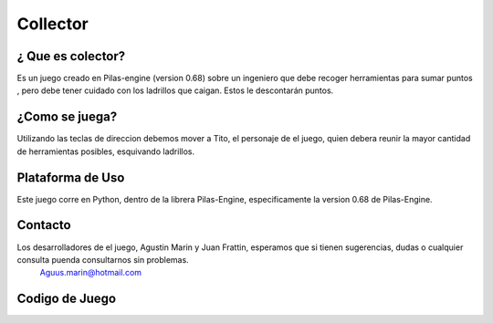 Collector
=========
¿ Que es colector?
-------------------------
Es un juego creado en Pilas-engine (version 0.68) sobre un ingeniero que debe recoger herramientas para sumar puntos , pero debe tener cuidado con los ladrillos que caigan. Estos le descontarán puntos.

¿Como se juega?
-----------------------
Utilizando las teclas de direccion debemos mover a Tito, el personaje de el juego, quien debera reunir la mayor cantidad de herramientas posibles, esquivando ladrillos.

Plataforma de Uso
----------------------------
Este juego corre en Python, dentro de la librera Pilas-Engine, especificamente la version 0.68 de Pilas-Engine.

Contacto
------------
Los desarrolladores de el juego, Agustin Marin y Juan Frattin, esperamos que si tienen sugerencias, dudas o cualquier consulta puenda consultarnos sin problemas.
  Aguus.marin@hotmail.com

Codigo de Juego
------------------------
.. code-block:: python
    :linenos:
    import pilas
    from pilas.escenas import Escena
	import escena_menu
	from pilas.actores import Actor
	import random
	from herramienta import Herramienta
	from ladrillo import Ladrillo
	from puntaje import *



	class EscenaMenu(Escena):
		'''Representa a la escena que se desarrolla en el menu del juego'''

		def __init__(self):
		    Escena.__init__(self)
		    self.fondo = pilas.fondos.Fondo('Fondo/ppp.jpg')
		    pilas.avisar('Use el teclado para cambiar o seleccionar opciones')
		    self.generar_menu()

		def generar_menu(self):
		    opciones = [
				        ('Jugar', self.comenzar),
				        ('Como Jugar', self.ayuda),
				        ('Salir', self.salir),
				       ]
		    self.menu = pilas.actores.Menu(opciones)
		    self.menu.color = pilas.colores.amarillo

		def comenzar(self):
		    import escena_juego
		    escena_juego.EscenaJuego()

		def ayuda(self):
		    import escena_ayuda
		    escena_ayuda.EscenaAyuda()

		def salir(self):
		    pilas.terminar()


	class EscenaJuego(pilas.escenas.Escena):
		'''Representa a la escena que se desarrolla en la ejecucion del juego'''

		def __init__(self):
		    pilas.escenas.Escena.__init__(self)
		    self.crear_escenario()
		    self.crear_colisiones()
		    pilas.eventos.pulsa_tecla_escape.conectar(self.cuando_pulsa_tecla)

		def crear_escenario(self):
		    self.fondo = pilas.fondos.Fondo('Fondo/ladrillo.jpg')
		    """Agregamos a Tito"""
		    self.cooperativista =pilas.actores.Cooperativista()
		    self.cooperativista.aprender(pilas.habilidades.SeMantieneEnPantalla)
		    self.cooperativista.escala = 0.7
		    self.cooperativista.radio_de_colision=25
		    self.cooperativista.y=-209
		    """Agregamos las herramientas"""
		    self.herramienta=Herramienta()*4
		    """Agregamos los ladrillos"""
		    self.ladrillo=Ladrillo()*4
		    """Agregamos puntaje"""
		    self.puntaje=pilas.actores.Puntaje()
		    self.puntaje.x=206
		    self.puntaje.y=210
		    self.texto=pilas.actores.Texto('Puntos:')
		    self.texto.x=130
		    self.color = pilas.colores.negro
		    self.texto.y=210
		    """Agregamos el temporizador"""
		    self.temporizador=pilas.actores.Temporizador()
		    def funcion_callback():
		        pilas.avisar("El juego termino!")
		        escena_menu.EscenaMenu()

		    self.temporizador.ajustar(60, funcion_callback)
		    self.temporizador.iniciar()
		    self.temporizador.y= 210

		    pilas.avisar(u'ESC para salir')
	   
		def crear_colisiones(self):
		    def cuando_colisionan_ladrillo(ladrillo,cooperativista):
		        import random
		        self.ladrillo.y=240
		        xl=[300,250,200,0,-200,-250,-300]
		        random.shuffle(xl)
		        self.ladrillo.x = xl
		        self.puntaje.aumentar(-1)
		        
		    def cuando_colisionan_herramienta(herramienta,cooperativista):
		        import random
		        self.herramienta.y=240
		        xh=[300,250,200,0,-200,-250,-300]
		        random.shuffle(xh)
		        self.herramienta.x = xh
		        self.puntaje.aumentar(1)
		    
		    pilas.escena_actual().colisiones.agregar(self.ladrillo, self.cooperativista, cuando_colisionan_ladrillo)
		    pilas.escena_actual().colisiones.agregar(self.herramienta, self.cooperativista, cuando_colisionan_herramienta)
		def cuando_pulsa_tecla(self, *k, **kv):
		    import escena_menu
		    escena_menu.EscenaMenu()


	class EscenaAyuda(Escena):
		'''Representa a la escena que se desarrolla en la ayuda del juego'''

		def __init__(self):
		    Escena.__init__(self)
		    self.fondo = pilas.fondos.Fondo('Fondo/fondo_ayuda.jpg')
		    self.fondo.escala = 1.0
		    pilas.eventos.pulsa_tecla_escape.conectar(self.cuando_pulsa_tecla)
		    
		def cuando_pulsa_tecla(self, *k, **kv):
		    import escena_menu
		    escena_menu.EscenaMenu()


	class Puntaje(pilas.actores.Puntaje):

		def __init__(self, x=206, y=210):
		    pilas.actores.Puntaje.__init__(self, x=x, y=y)
		    self.color = pilas.colores.negro
		    self.escala = 1.75
		    self.texto=pilas.actores.Texto('Puntos:')
		    self.texto.x=130
		    self.texto.y=210


	class Ladrillo(Actor):
		    def __init__(self, x=0,y=240):
		        import random
		        xLa=[300,250,200,0,-200,-250,-300]
		        imagen = pilas.imagenes.cargar('Personajes/ladri.png')
		        random.shuffle(xLa)
		        Actor.__init__(self, imagen)
		        self.rotacion = 0
		        self.x = xLa
		        self.y = y
		        self.radio_de_colision = 30
		        self.escala=0.1

		    def actualizar(self):
		        self.y=self.y-2
		        if self.y == -210:
		            self.y=240


	class Herramienta(Actor):
		    def __init__(self, x=0,y=240):
		        import random
		        xHe=[300,250,200,0,-200,-250,-300]
		        imagen = pilas.imagenes.cargar('Personajes/llave.png')
		        random.shuffle(xHe)
		        Actor.__init__(self, imagen)
		        self.rotacion = 0
		        self.x = xHe
		        self.y = y
		        self.radio_de_colision = 30
		        self.escala=0.1

		    def actualizar(self):
		        self.y=self.y-2
		        if self.y == -210:
		            self.y=240


	class Collector:
		'''Clase que llama a la escena menú para que comience el juego.'''
		
		def __init__(self):
		    '''Inicia pilas con título "Collector", y gravedad 0.'''
		    pilas.iniciar(titulo='Collector', gravedad=(0, 0))
		    self.empezar()
		    
		def empezar(self):
		    '''Ejecuta la clase "Menu".'''
		    escena_menu.EscenaMenu()
		    pilas.ejecutar()
		    

	if __name__ == '__main__':
		Collector()

